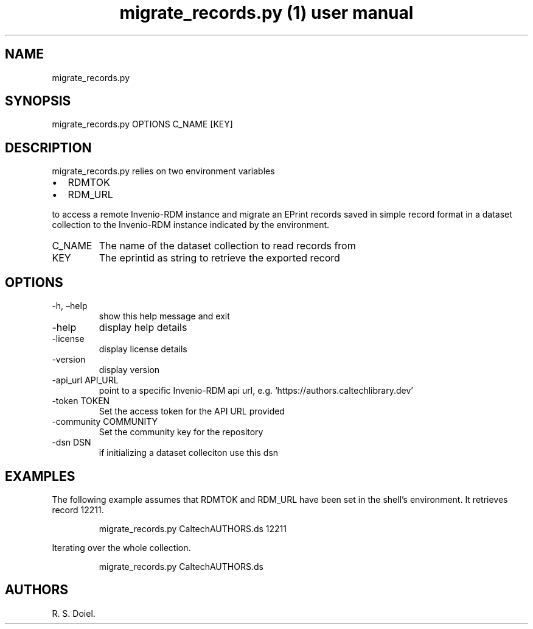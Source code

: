 .\" Automatically generated by Pandoc 3.1.11
.\"
.TH "migrate_records.py (1) user manual" "" "" "" ""
.SH NAME
migrate_records.py
.SH SYNOPSIS
migrate_records.py OPTIONS C_NAME [KEY]
.SH DESCRIPTION
migrate_records.py relies on two environment variables
.IP \[bu] 2
RDMTOK
.IP \[bu] 2
RDM_URL
.PP
to access a remote Invenio\-RDM instance and migrate an EPrint records
saved in simple record format in a dataset collection to the
Invenio\-RDM instance indicated by the environment.
.TP
C_NAME
The name of the dataset collection to read records from
.TP
KEY
The eprintid as string to retrieve the exported record
.SH OPTIONS
.TP
\-h, \[en]help
show this help message and exit
.TP
\-help
display help details
.TP
\-license
display license details
.TP
\-version
display version
.TP
\-api_url API_URL
point to a specific Invenio\-RDM api url,
e.g.\ `https://authors.caltechlibrary.dev'
.TP
\-token TOKEN
Set the access token for the API URL provided
.TP
\-community COMMUNITY
Set the community key for the repository
.TP
\-dsn DSN
if initializing a dataset colleciton use this dsn
.SH EXAMPLES
The following example assumes that RDMTOK and RDM_URL have been set in
the shell\[cq]s environment.
It retrieves record 12211.
.IP
.EX
    migrate_records.py CaltechAUTHORS.ds 12211
.EE
.PP
Iterating over the whole collection.
.IP
.EX
    migrate_records.py CaltechAUTHORS.ds
.EE
.SH AUTHORS
R. S. Doiel.
